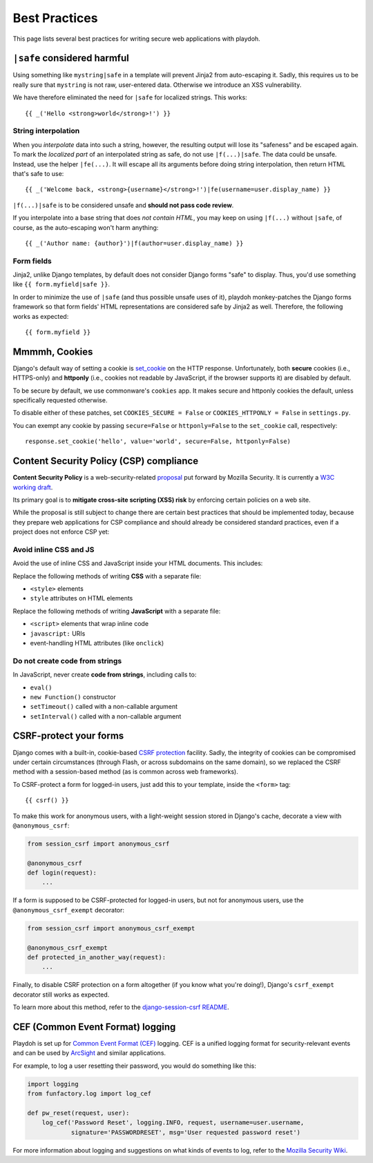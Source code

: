 .. _bestpractices:

==============
Best Practices
==============

This page lists several best practices for writing secure web applications
with playdoh.


.. _safe:

``|safe`` considered harmful
----------------------------

Using something like ``mystring|safe`` in a template will prevent Jinja2 from
auto-escaping it. Sadly, this requires us to be really sure that ``mystring``
is not raw, user-entered data. Otherwise we introduce an XSS vulnerability.

We have therefore eliminated the need for ``|safe`` for localized strings. This
works::

    {{ _('Hello <strong>world</strong>!') }}


String interpolation
~~~~~~~~~~~~~~~~~~~~

When you *interpolate* data into such a string, however, the resulting output
will lose its "safeness" and be escaped again. To mark the *localized part*
of an interpolated string as safe, do not use ``|f(...)|safe``. The data could
be unsafe. Instead, use the helper ``|fe(...)``. It will escape all its
arguments before doing string interpolation, then return HTML that's safe to
use::

    {{ _('Welcome back, <strong>{username}</strong>!')|fe(username=user.display_name) }}

``|f(...)|safe`` is to be considered unsafe and **should not pass code
review**.

If you interpolate into a base string that does *not contain HTML*, you may
keep on using ``|f(...)`` without ``|safe``, of course, as the auto-escaping
won't harm anything::

    {{ _('Author name: {author}')|f(author=user.display_name) }}


Form fields
~~~~~~~~~~~

Jinja2, unlike Django templates, by default does not consider Django forms
"safe" to display. Thus, you'd use something like ``{{ form.myfield|safe }}``.

In order to minimize the use of ``|safe`` (and thus possible unsafe uses of
it), playdoh monkey-patches the Django forms framework so that form fields'
HTML representations are considered safe by Jinja2 as well. Therefore, the
following works as expected::

    {{ form.myfield }}


.. _cookies:

Mmmmh, Cookies
--------------

Django's default way of setting a cookie is set_cookie_ on the HTTP response.
Unfortunately, both **secure** cookies (i.e., HTTPS-only) and **httponly**
(i.e., cookies not readable by JavaScript, if the browser supports it) are
disabled by default.

To be secure by default, we use commonware's ``cookies`` app. It makes secure
and httponly cookies the default, unless specifically requested otherwise.

To disable either of these patches, set ``COOKIES_SECURE = False`` or
``COOKIES_HTTPONLY = False`` in ``settings.py``.

You can exempt any cookie by passing ``secure=False`` or ``httponly=False`` to
the ``set_cookie`` call, respectively::

    response.set_cookie('hello', value='world', secure=False, httponly=False)

.. _set_cookie: http://docs.djangoproject.com/en/dev/ref/request-response/#django.http.HttpResponse.set_cookie


Content Security Policy (CSP) compliance
----------------------------------------

**Content Security Policy** is a web-security-related `proposal`_ put forward
by Mozilla Security. It is currently a `W3C working draft`_.

Its primary goal is to **mitigate cross-site scripting (XSS) risk** by
enforcing certain policies on a web site.

While the proposal is still subject to change there are certain best practices
that should be implemented today, because they prepare web applications for
CSP compliance and should already be considered standard practices, even if a
project does not enforce CSP yet:

.. _proposal: https://wiki.mozilla.org/Security/CSP
.. _W3C working draft: https://dvcs.w3.org/hg/content-security-policy/raw-file/tip/csp-specification.dev.html

Avoid inline CSS and JS
~~~~~~~~~~~~~~~~~~~~~~~

Avoid the use of inline CSS and JavaScript inside your HTML documents. This
includes:

Replace the following methods of writing **CSS** with a separate file:

* ``<style>`` elements
* ``style`` attributes on HTML elements

Replace the following methods of writing **JavaScript** with a separate file:

* ``<script>`` elements that wrap inline code
* ``javascript:`` URIs
* event-handling HTML attributes (like ``onclick``)

Do not create code from strings
~~~~~~~~~~~~~~~~~~~~~~~~~~~~~~~

In JavaScript, never create **code from strings**, including calls to:

* ``eval()``
* ``new Function()`` constructor
* ``setTimeout()`` called with a non-callable argument
* ``setInterval()`` called with a non-callable argument


CSRF-protect your forms
-----------------------

Django comes with a built-in, cookie-based `CSRF protection
<https://docs.djangoproject.com/en/dev/ref/contrib/csrf/>`_ facility. Sadly,
the integrity of cookies can be compromised under certain circumstances
(through Flash, or across subdomains on the same domain), so we replaced the
CSRF method with a session-based method (as is common across web frameworks).

To CSRF-protect a form for logged-in users, just add this to your template,
inside the ``<form>`` tag::

    {{ csrf() }}

To make this work for anonymous users, with a light-weight session stored in
Django's cache, decorate a view with ``@anonymous_csrf``:

.. code-block:: python

    from session_csrf import anonymous_csrf

    @anonymous_csrf
    def login(request):
        ...

If a form is supposed to be CSRF-protected for logged-in users, but not for
anonymous users, use the ``@anonymous_csrf_exempt`` decorator:

.. code-block:: python

    from session_csrf import anonymous_csrf_exempt

    @anonymous_csrf_exempt
    def protected_in_another_way(request):
        ...

Finally, to disable CSRF protection on a form altogether (if you know what
you're doing!), Django's ``csrf_exempt`` decorator still works as expected.

To learn more about this method, refer to the
`django-session-csrf README <https://github.com/mozilla/django-session-csrf#readme>`_.


CEF (Common Event Format) logging
---------------------------------

Playdoh is set up for `Common Event Format (CEF) <http://pypi.python.org/pypi/cef>`_
logging. CEF is a unified logging format for security-relevant events and
can be used by `ArcSight <http://www.arcsight.com/solutions/solutions-cef/>`_
and similar applications.

For example, to log a user resetting their password, you would do something
like this:

.. code-block:: python

    import logging
    from funfactory.log import log_cef

    def pw_reset(request, user):
        log_cef('Password Reset', logging.INFO, request, username=user.username,
                signature='PASSWORDRESET', msg='User requested password reset')

For more information about logging and suggestions on what kinds of events to
log, refer to the `Mozilla Security Wiki <https://wiki.mozilla.org/Security/Users_and_Logs>`_.
